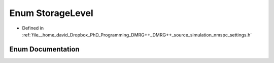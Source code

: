 .. _exhale_enum_nmspc__settings_8h_1ab7c7349414d78d7a1f590dc61f9594ad:

Enum StorageLevel
=================

- Defined in :ref:`file__home_david_Dropbox_PhD_Programming_DMRG++_DMRG++_source_simulation_nmspc_settings.h`


Enum Documentation
------------------


.. doxygenenum:: StorageLevel
